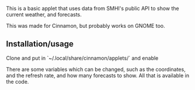 This is a basic applet that uses data from SMHI's public API to show the current
weather, and forecasts.

This was made for Cinnamon, but probably works on GNOME too.

** Installation/usage
Clone and put in `~/.local/share/cinnamon/applets/` and enable

There are some variables which can be changed, such as the coordinates, and the
refresh rate, and how many forecasts to show. All that is available in the code.
